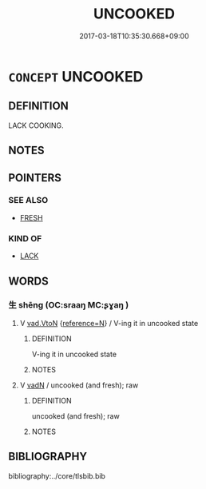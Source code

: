 # -*- mode: mandoku-tls-view -*-
#+TITLE: UNCOOKED
#+DATE: 2017-03-18T10:35:30.668+09:00        
#+STARTUP: content
* =CONCEPT= UNCOOKED
:PROPERTIES:
:CUSTOM_ID: uuid-b354b2eb-b1a1-43f2-b016-30ec8946b472
:SYNONYM+:  NEWLY PICKED
:SYNONYM+:  GARDEN-FRESH
:SYNONYM+:  CRISP
:SYNONYM+:  UNWILTED
:SYNONYM+:  RAW
:SYNONYM+:  NATURAL
:SYNONYM+:  UNPROCESSED
:END:
** DEFINITION

LACK COOKING.

** NOTES

** POINTERS
*** SEE ALSO
 - [[tls:concept:FRESH][FRESH]]

*** KIND OF
 - [[tls:concept:LACK][LACK]]

** WORDS
   :PROPERTIES:
   :VISIBILITY: children
   :END:
*** 生 shēng (OC:sraaŋ MC:ʂɣaŋ )
:PROPERTIES:
:CUSTOM_ID: uuid-26fc634a-4185-4bdb-bd27-4821c823d660
:Char+: 生(100,0/5) 
:GY_IDS+: uuid-de384d51-47f4-44d9-8910-20aef1caaded
:PY+: shēng     
:OC+: sraaŋ     
:MC+: ʂɣaŋ     
:END: 
**** V [[tls:syn-func::#uuid-6c799c2c-5270-4aab-abd9-8b5253865818][vad.VtoN]] {[[tls:sem-feat::#uuid-692f6560-7ed5-47bc-b3b7-a50c4f915c03][reference=N]]} / V-ing it in uncooked state
:PROPERTIES:
:CUSTOM_ID: uuid-ecf358b9-18d4-4ca6-925c-792d592480ce
:END:
****** DEFINITION

V-ing it in uncooked state

****** NOTES

**** V [[tls:syn-func::#uuid-fed035db-e7bd-4d23-bd05-9698b26e38f9][vadN]] / uncooked (and fresh); raw
:PROPERTIES:
:CUSTOM_ID: uuid-9ae6741f-b4ba-4f06-b7b3-21e57382d3bb
:END:
****** DEFINITION

uncooked (and fresh); raw

****** NOTES

** BIBLIOGRAPHY
bibliography:../core/tlsbib.bib
